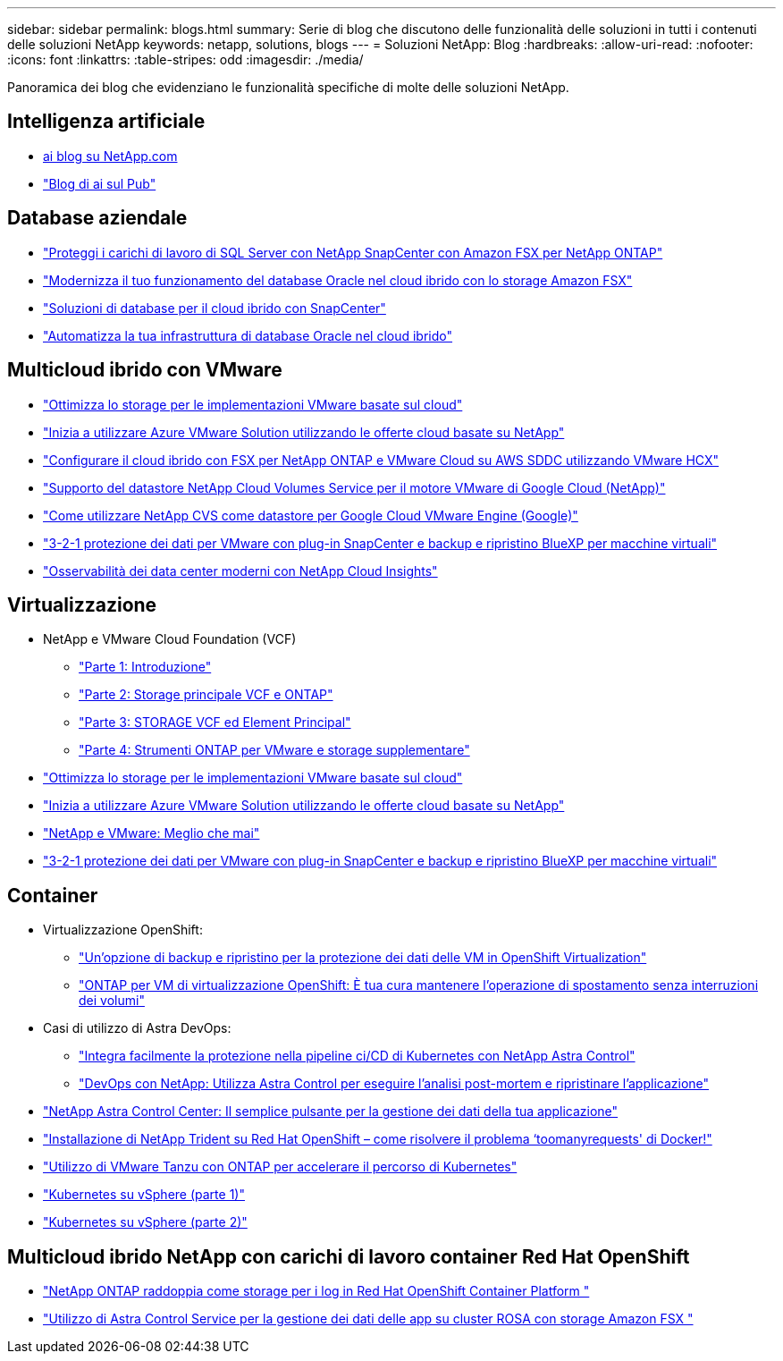 ---
sidebar: sidebar 
permalink: blogs.html 
summary: Serie di blog che discutono delle funzionalità delle soluzioni in tutti i contenuti delle soluzioni NetApp 
keywords: netapp, solutions, blogs 
---
= Soluzioni NetApp: Blog
:hardbreaks:
:allow-uri-read: 
:nofooter: 
:icons: font
:linkattrs: 
:table-stripes: odd
:imagesdir: ./media/


[role="lead"]
Panoramica dei blog che evidenziano le funzionalità specifiche di molte delle soluzioni NetApp.



== Intelligenza artificiale

* link:++https://www.netapp.com/blog/#t=Blogs&sort=%40publish_date_mktg%20descending&layout=card&f:@facet_language_mktg=["Inglese"]&F:@facet_soultion_mktg=[ai,Analytics,artificial-intelligence]++[ai blog su NetApp.com]
* link:https://netapp.io/category/ai-ml/["Blog di ai sul Pub"]




== Database aziendale

* link:https://aws.amazon.com/blogs/storage/using-netapp-snapcenter-with-amazon-fsx-for-netapp-ontap-to-protect-your-sql-server-workloads/["Proteggi i carichi di lavoro di SQL Server con NetApp SnapCenter con Amazon FSX per NetApp ONTAP"]
* link:https://community.netapp.com/t5/Tech-ONTAP-Blogs/Modernize-your-Oracle-database-operation-in-hybrid-cloud-with-Amazon-FSx-storage/ba-p/437554["Modernizza il tuo funzionamento del database Oracle nel cloud ibrido con lo storage Amazon FSX"]
* link:https://community.netapp.com/t5/Tech-ONTAP-Blogs/Hybrid-cloud-database-solutions-with-SnapCenter/ba-p/171061#M5["Soluzioni di database per il cloud ibrido con SnapCenter"]
* link:https://community.netapp.com/t5/Tech-ONTAP-Blogs/Automate-Your-Oracle-Database-Infrastructure-in-the-Hybrid-Cloud/ba-p/167046["Automatizza la tua infrastruttura di database Oracle nel cloud ibrido"]




== Multicloud ibrido con VMware

* link:https://cloud.netapp.com/blog/azure-blg-optimize-storage-for-cloud-based-vmware-deployments["Ottimizza lo storage per le implementazioni VMware basate sul cloud"]
* link:https://cloud.netapp.com/blog/azure-blg-netapp-cloud-offerings-with-azure-vmware-solution["Inizia a utilizzare Azure VMware Solution utilizzando le offerte cloud basate su NetApp"]
* link:https://cloud.netapp.com/blog/aws-fsxo-blg-configure-hybrid-cloud-with-fsx-for-netapp-ontap-and-vmware-cloud-on-aws-sddc-using-vmware-hcx["Configurare il cloud ibrido con FSX per NetApp ONTAP e VMware Cloud su AWS SDDC utilizzando VMware HCX"]
* link:https://www.netapp.com/blog/cloud-volumes-service-google-cloud-vmware-engine/["Supporto del datastore NetApp Cloud Volumes Service per il motore VMware di Google Cloud (NetApp)"]
* link:https://cloud.google.com/blog/products/compute/how-to-use-netapp-cvs-as-datastores-with-vmware-engine["Come utilizzare NetApp CVS come datastore per Google Cloud VMware Engine (Google)"]
* link:https://community.netapp.com/t5/Tech-ONTAP-Blogs/3-2-1-Data-Protection-for-VMware-with-SnapCenter-Plug-in-and-BlueXP-Backup-and/ba-p/446180["3-2-1 protezione dei dati per VMware con plug-in SnapCenter e backup e ripristino BlueXP per macchine virtuali"]
* link:https://community.netapp.com/t5/Tech-ONTAP-Blogs/Observability-for-the-Modern-Datacenter-with-NetApp-Cloud-Insights/ba-p/447495["Osservabilità dei data center moderni con NetApp Cloud Insights"]




== Virtualizzazione

* NetApp e VMware Cloud Foundation (VCF)
+
** link:https://www.netapp.com/blog/netapp-vmware-cloud-foundation-getting-started["Parte 1: Introduzione"]
** link:https://www.netapp.com/blog/netapp-vmware-cloud-foundation-ontap-principal-storage["Parte 2: Storage principale VCF e ONTAP"]
** link:https://www.netapp.com/blog/netapp-vmware-cloud-foundation-element-principal-storage["Parte 3: STORAGE VCF ed Element Principal"]
** link:https://www.netapp.com/blog/netapp-vmware-cloud-foundation-supplemental-storage["Parte 4: Strumenti ONTAP per VMware e storage supplementare"]


* link:https://cloud.netapp.com/blog/azure-blg-optimize-storage-for-cloud-based-vmware-deployments["Ottimizza lo storage per le implementazioni VMware basate sul cloud"]
* link:https://cloud.netapp.com/blog/azure-blg-netapp-cloud-offerings-with-azure-vmware-solution["Inizia a utilizzare Azure VMware Solution utilizzando le offerte cloud basate su NetApp"]
* link:https://community.netapp.com/t5/Tech-ONTAP-Blogs/NetApp-and-VMware-Better-than-ever/ba-p/445780["NetApp e VMware: Meglio che mai"]
* link:https://community.netapp.com/t5/Tech-ONTAP-Blogs/3-2-1-Data-Protection-for-VMware-with-SnapCenter-Plug-in-and-BlueXP-Backup-and/ba-p/446180["3-2-1 protezione dei dati per VMware con plug-in SnapCenter e backup e ripristino BlueXP per macchine virtuali"]




== Container

* Virtualizzazione OpenShift:
+
** link:https://community.netapp.com/t5/Tech-ONTAP-Blogs/A-Backup-and-Restore-option-for-VM-data-protection-in-OpenShift-Virtualization/ba-p/452279["Un'opzione di backup e ripristino per la protezione dei dati delle VM in OpenShift Virtualization"]
** link:https://community.netapp.com/t5/Tech-ONTAP-Blogs/ONTAP-for-OpenShift-Virtualization-VMs-non-disruptive-volume-move-operation-is/ba-p/451941["ONTAP per VM di virtualizzazione OpenShift: È tua cura mantenere l'operazione di spostamento senza interruzioni dei volumi"]


* Casi di utilizzo di Astra DevOps:
+
** link:https://cloud.netapp.com/blog/astra-blg-easily-integrate-protection-into-your-kubernetes-ci/cd-pipeline-with-netapp-astra-control["Integra facilmente la protezione nella pipeline ci/CD di Kubernetes con NetApp Astra Control"]
** link:https://cloud.netapp.com/blog/astra-blg-restore-business-operations-quicker-with-devops-and-astra["DevOps con NetApp: Utilizza Astra Control per eseguire l'analisi post-mortem e ripristinare l'applicazione"]


* link:https://cloud.netapp.com/blog/astra-blg-astra-control-center-the-easy-button-for-application-data-management["NetApp Astra Control Center: Il semplice pulsante per la gestione dei dati della tua applicazione"]
* link:https://netapp.io/2021/05/21/docker-rate-limit-issue/["Installazione di NetApp Trident su Red Hat OpenShift – come risolvere il problema ‘toomanyrequests' di Docker!"]
* link:https://blog.netapp.com/accelerate-your-k8s-journey["Utilizzo di VMware Tanzu con ONTAP per accelerare il percorso di Kubernetes"]
* link:https://community.netapp.com/t5/Tech-ONTAP-Blogs/Kubernetes-on-vSphere-Part-1/ba-p/445634["Kubernetes su vSphere (parte 1)"]
* link:https://community.netapp.com/t5/Tech-ONTAP-Blogs/Kubernetes-on-vSphere-Part-2/ba-p/445848["Kubernetes su vSphere (parte 2)"]




== Multicloud ibrido NetApp con carichi di lavoro container Red Hat OpenShift

* link:https://community.netapp.com/t5/Tech-ONTAP-Blogs/NetApp-ONTAP-doubles-up-as-storage-for-logs-in-Red-Hat-OpenShift-Container/ba-p/449280["NetApp ONTAP raddoppia come storage per i log in Red Hat OpenShift Container Platform "]
* link:https://community.netapp.com/t5/Tech-ONTAP-Blogs/Using-Astra-Control-Service-for-data-management-of-apps-on-ROSA-clusters-with/ba-p/450903["Utilizzo di Astra Control Service per la gestione dei dati delle app su cluster ROSA con storage Amazon FSX "]

